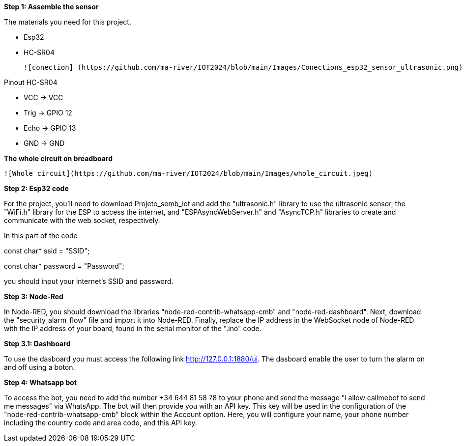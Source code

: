 **Step 1: Assemble the sensor**

The materials you need for this project.

- Esp32

- HC-SR04

 ![conection] (https://github.com/ma-river/IOT2024/blob/main/Images/Conections_esp32_sensor_ultrasonic.png) 

Pinout HC-SR04


- VCC  -> VCC


- Trig -> GPIO 12


- Echo -> GPIO 13


- GND  -> GND

**The whole circuit on breadboard**

 ![Whole circuit](https://github.com/ma-river/IOT2024/blob/main/Images/whole_circuit.jpeg)

**Step 2: Esp32 code**

For the project, you'll need to download Projeto_semb_iot and add the "ultrasonic.h" 
library to use the ultrasonic sensor, the "WiFi.h" library for 
the ESP to access the internet, and "ESPAsyncWebServer.h" and 
"AsyncTCP.h" libraries to create and communicate with the web socket, 
respectively.

In this part of the code 

const char* ssid = "SSID";

const char* password = "Password"; 

you should input your internet's SSID and password.

**Step 3: Node-Red**

In Node-RED, you should download the libraries "node-red-contrib-whatsapp-cmb" and "node-red-dashboard". 
Next, download the "security_alarm_flow" file and import it into Node-RED. 
Finally, replace the IP address in the WebSocket node of Node-RED with the IP address of your board, found in the serial monitor of the ".ino" code.

**Step 3.1: Dashboard**

To use the dasboard you must access the following link http://127.0.0.1:1880/ui.
The dasboard enable the user to turn the alarm on and off using a boton.

**Step 4: Whatsapp bot**

To access the bot, you need to add the number +34 644 81 58 78 to your phone and send the message "i allow callmebot to send me messages" via WhatsApp. 
The bot will then provide you with an API key. This key will be used in the configuration of the "node-red-contrib-whatsapp-cmb" block within the Account option. 
Here, you will configure your name, your phone number including the country code and area code, and this API key.

